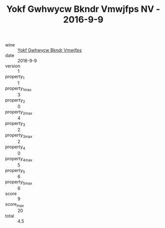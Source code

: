 :PROPERTIES:
:ID:                     a5769e92-41ec-4d48-9341-0a90619fb7bb
:END:
#+TITLE: Yokf Gwhwycw Bkndr Vmwjfps NV - 2016-9-9

- wine :: [[id:ea19bc68-1228-4fe9-8499-773cf37bb422][Yokf Gwhwycw Bkndr Vmwjfps]]
- date :: 2016-9-9
- version :: 1
- property_1 :: 1
- property_1_max :: 3
- property_2 :: 0
- property_2_max :: 4
- property_3 :: 2
- property_3_max :: 2
- property_4 :: 0
- property_4_max :: 5
- property_5 :: 6
- property_5_max :: 6
- score :: 9
- score_max :: 20
- total :: 4.5


